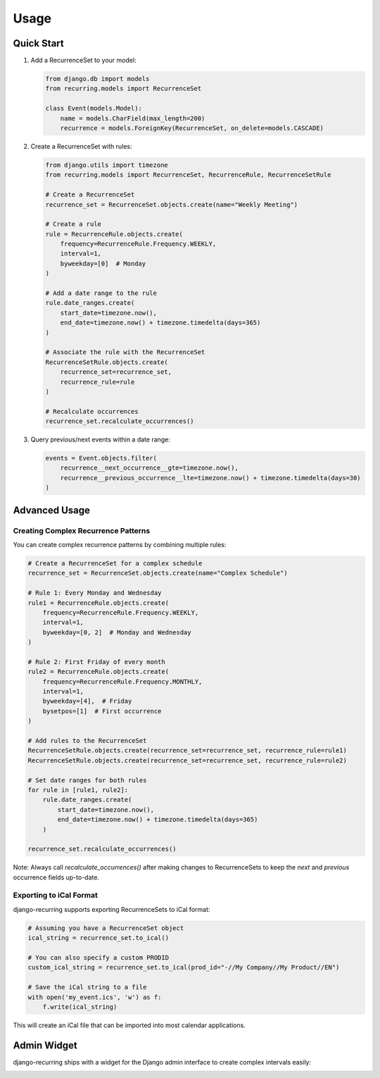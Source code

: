 =====
Usage
=====

Quick Start
-----------

1. Add a RecurrenceSet to your model:

   .. code-block:: python

      from django.db import models
      from recurring.models import RecurrenceSet

      class Event(models.Model):
          name = models.CharField(max_length=200)
          recurrence = models.ForeignKey(RecurrenceSet, on_delete=models.CASCADE)

2. Create a RecurrenceSet with rules:

   .. code-block:: python

      from django.utils import timezone
      from recurring.models import RecurrenceSet, RecurrenceRule, RecurrenceSetRule

      # Create a RecurrenceSet
      recurrence_set = RecurrenceSet.objects.create(name="Weekly Meeting")

      # Create a rule
      rule = RecurrenceRule.objects.create(
          frequency=RecurrenceRule.Frequency.WEEKLY,
          interval=1,
          byweekday=[0]  # Monday
      )

      # Add a date range to the rule
      rule.date_ranges.create(
          start_date=timezone.now(),
          end_date=timezone.now() + timezone.timedelta(days=365)
      )

      # Associate the rule with the RecurrenceSet
      RecurrenceSetRule.objects.create(
          recurrence_set=recurrence_set,
          recurrence_rule=rule
      )

      # Recalculate occurrences
      recurrence_set.recalculate_occurrences()

3. Query previous/next events within a date range:

   .. code-block:: python

      events = Event.objects.filter(
          recurrence__next_occurrence__gte=timezone.now(),
          recurrence__previous_occurrence__lte=timezone.now() + timezone.timedelta(days=30)
      )

Advanced Usage
--------------

Creating Complex Recurrence Patterns
~~~~~~~~~~~~~~~~~~~~~~~~~~~~~~~~~~~~

You can create complex recurrence patterns by combining multiple rules:

.. code-block:: python

   # Create a RecurrenceSet for a complex schedule
   recurrence_set = RecurrenceSet.objects.create(name="Complex Schedule")

   # Rule 1: Every Monday and Wednesday
   rule1 = RecurrenceRule.objects.create(
       frequency=RecurrenceRule.Frequency.WEEKLY,
       interval=1,
       byweekday=[0, 2]  # Monday and Wednesday
   )

   # Rule 2: First Friday of every month
   rule2 = RecurrenceRule.objects.create(
       frequency=RecurrenceRule.Frequency.MONTHLY,
       interval=1,
       byweekday=[4],  # Friday
       bysetpos=[1]  # First occurrence
   )

   # Add rules to the RecurrenceSet
   RecurrenceSetRule.objects.create(recurrence_set=recurrence_set, recurrence_rule=rule1)
   RecurrenceSetRule.objects.create(recurrence_set=recurrence_set, recurrence_rule=rule2)

   # Set date ranges for both rules
   for rule in [rule1, rule2]:
       rule.date_ranges.create(
           start_date=timezone.now(),
           end_date=timezone.now() + timezone.timedelta(days=365)
       )

   recurrence_set.recalculate_occurrences()

Note: Always call `recalculate_occurrences()` after making changes to RecurrenceSets to keep the `next` and `previous` occurrence fields up-to-date.

Exporting to iCal Format
~~~~~~~~~~~~~~~~~~~~~~~~

django-recurring supports exporting RecurrenceSets to iCal format:

.. code-block:: python

   # Assuming you have a RecurrenceSet object
   ical_string = recurrence_set.to_ical()

   # You can also specify a custom PRODID
   custom_ical_string = recurrence_set.to_ical(prod_id="-//My Company//My Product//EN")

   # Save the iCal string to a file
   with open('my_event.ics', 'w') as f:
       f.write(ical_string)

This will create an iCal file that can be imported into most calendar applications.

Admin Widget
---------------

django-recurring ships with a widget for the Django admin interface to create complex intervals easily:

.. image:: widget.png
   :alt: Widget image
   :align: center
